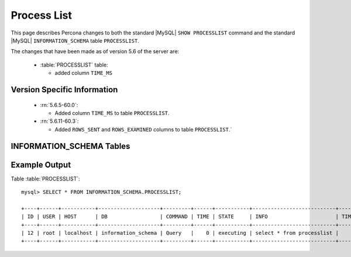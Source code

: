 .. _process_list:

=============
Process List
=============

This page describes Percona changes to both the standard |MySQL| ``SHOW PROCESSLIST`` command and the standard |MySQL| ``INFORMATION_SCHEMA`` table ``PROCESSLIST``.

The changes that have been made as of version 5.6 of the server are:

  * :table:`PROCESSLIST` table:

    * added column ``TIME_MS``

Version Specific Information
============================

  * :rn:`5.6.5-60.0`:

    * Added column ``TIME_MS`` to table ``PROCESSLIST``.

  * :rn:`5.6.11-60.3`:

    * Added ``ROWS_SENT`` and ``ROWS_EXAMINED`` columns to table ``PROCESSLIST``.`

INFORMATION_SCHEMA Tables
=========================

.. table:: INFORMATION_SCHEMA.PROCESSLIST

   This table implements modifications to the standard |MySQL| ``INFORMATION_SCHEMA`` table ``PROCESSLIST``.

   :column ID: The connection identifier.
   :column USER: The |MySQL| user who issued the statement.
   :column HOST: The host name of the client issuing the statement.
   :column DB: The default database, if one is selected, otherwise NULL.
   :column COMMAND: The type of command the thread is executing.
   :column TIME: The time in seconds that the thread has been in its current state.
   :column STATE: An action, event, or state that indicates what the thread is doing.
   :column INFO: The statement that the thread is executing, or NULL if it is not executing any statement.
   :column TIME_MS: The time in milliseconds that the thread has been in its current state.
   :column ROWS_SENT: The number of rows query sent.
   :column ROWS_EXAMINED: The number of rows scanned for a query.


Example Output
==============

Table :table:`PROCESSLIST`: ::

  mysql> SELECT * FROM INFORMATION_SCHEMA.PROCESSLIST;

  +----+------+-----------+--------------------+---------+------+-----------+---------------------------+---------+-----------+---------------+
  | ID | USER | HOST      | DB                 | COMMAND | TIME | STATE     | INFO                      | TIME_MS | ROWS_SENT | ROWS_EXAMINED |
  +----+------+-----------+--------------------+---------+------+-----------+---------------------------+---------+-----------+---------------+
  | 12 | root | localhost | information_schema | Query   |    0 | executing | select * from processlist |       0 |         0 |             0 |
  +----+------+-----------+--------------------+---------+------+-----------+---------------------------+---------+-----------+---------------+

